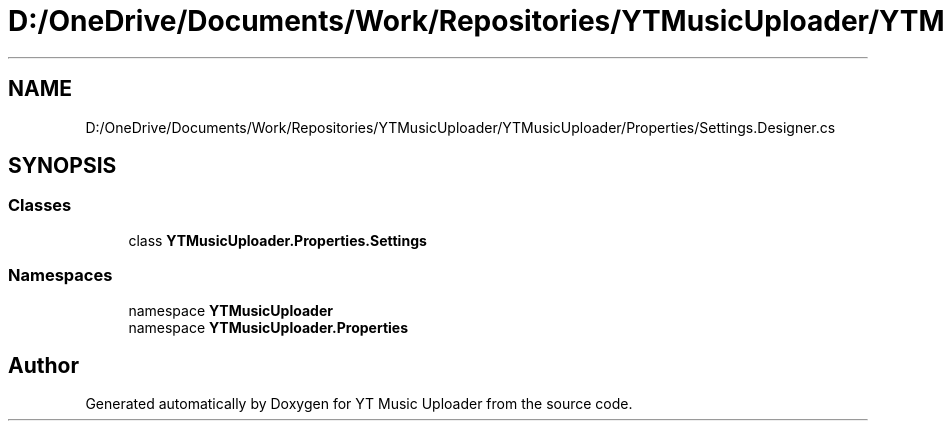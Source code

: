 .TH "D:/OneDrive/Documents/Work/Repositories/YTMusicUploader/YTMusicUploader/Properties/Settings.Designer.cs" 3 "Mon Sep 14 2020" "YT Music Uploader" \" -*- nroff -*-
.ad l
.nh
.SH NAME
D:/OneDrive/Documents/Work/Repositories/YTMusicUploader/YTMusicUploader/Properties/Settings.Designer.cs
.SH SYNOPSIS
.br
.PP
.SS "Classes"

.in +1c
.ti -1c
.RI "class \fBYTMusicUploader\&.Properties\&.Settings\fP"
.br
.in -1c
.SS "Namespaces"

.in +1c
.ti -1c
.RI "namespace \fBYTMusicUploader\fP"
.br
.ti -1c
.RI "namespace \fBYTMusicUploader\&.Properties\fP"
.br
.in -1c
.SH "Author"
.PP 
Generated automatically by Doxygen for YT Music Uploader from the source code\&.
